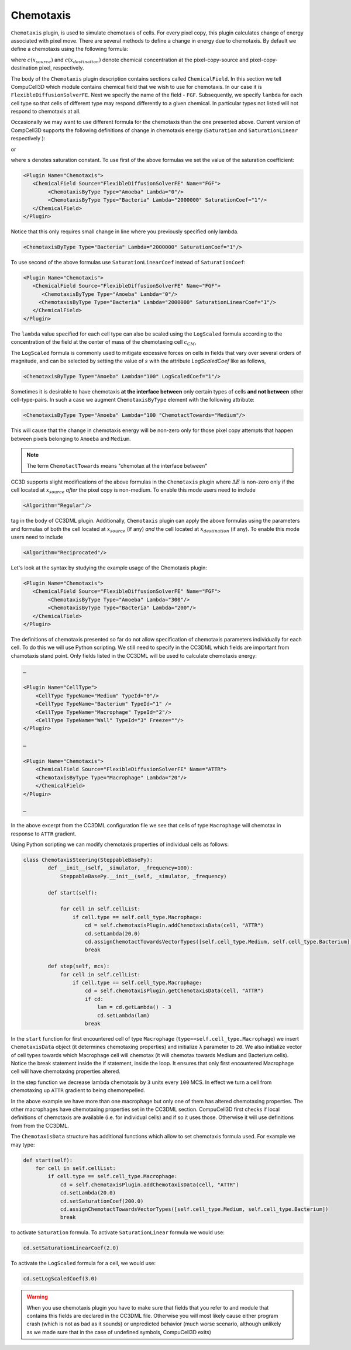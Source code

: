 Chemotaxis
----------

``Chemotaxis`` plugin, is used to simulate chemotaxis
of cells. For every pixel copy, this plugin calculates change of energy
associated with pixel move. There are several methods to define a change
in energy due to chemotaxis. By default we define a chemotaxis using the
following formula:

.. math::
   :nowrap:

   \begin{eqnarray}
        \Delta E_{chem} = -\lambda\left ( c(x_{destination}) - c(x_{source}) \right )
   \end{eqnarray}


where :math:`c(x_{source})` and :math:`c(x_{destination})` denote chemical concentration at
the pixel-copy-source and pixel-copy-destination pixel, respectively.

The body of the ``Chemotaxis`` plugin description contains sections called
``ChemicalField``. In this section we tell CompuCell3D which module contains
chemical field that we wish to use for chemotaxis. In our case it is
``FlexibleDiffusionSolverFE``. Next we specify the name of the field - ``FGF``.
Subsequently, we specify ``lambda`` for each cell type so that cells of
different type may respond differently to a given chemical. In
particular types not listed will not respond to chemotaxis at all.

Occasionally we may want to use different formula for the chemotaxis
than the one presented above. Current version of CompCell3D supports the
following definitions of change in chemotaxis energy (``Saturation`` and
``SaturationLinear`` respectively ):

.. math::
   :nowrap:

   \begin{eqnarray}
       \Delta E_{chem} = -\lambda \left [ \frac{c(x_{destination})}{s+c(x_{destination})} - \frac{c(x_{source})}{s+c(x_{source})} \right ]
   \end{eqnarray}

or

.. math::
   :nowrap:

   \begin{eqnarray}
       \Delta E_{chem} = -\lambda \left [ \frac{c(x_{destination})}{sc(x_{destination})+1} - \frac{c(x_{source})}{sc(x_{source})+1} \right ]
   \end{eqnarray}


where ``s`` denotes saturation constant. To use first of the above
formulas we set the value of the saturation coefficient:

.. code-block:: xml

    <Plugin Name="Chemotaxis">
       <ChemicalField Source="FlexibleDiffusionSolverFE" Name="FGF">
            <ChemotaxisByType Type="Amoeba" Lambda="0"/>
            <ChemotaxisByType Type="Bacteria" Lambda="2000000" SaturationCoef="1"/>
       </ChemicalField>
    </Plugin>


Notice that this only requires small change in line where you previously
specified only lambda.

.. code-block:: xml

    <ChemotaxisByType Type="Bacteria" Lambda="2000000" SaturationCoef="1"/>


To use second of the above formulas use ``SaturationLinearCoef`` instead of
``SaturationCoef``:

.. code-block:: xml

    <Plugin Name="Chemotaxis">
       <ChemicalField Source="FlexibleDiffusionSolverFE" Name="FGF">
          <ChemotaxisByType Type="Amoeba" Lambda="0"/>
         <ChemotaxisByType Type="Bacteria" Lambda="2000000" SaturationLinearCoef="1"/>
       </ChemicalField>
    </Plugin>

The ``lambda`` value specified for each cell type can also be scaled using the
``LogScaled`` formula according to the concentration of the field at the center of mass of the
chemotaxing cell :math:`c_{CM}`,

.. math::
    :nowrap:

    \begin{eqnarray}
        \Delta E_{chem} = -\frac{\lambda}{s + c_{CM}} \left ( c(x_{destination}) - c(x_{source}) \right )
    \end{eqnarray}

The ``LogScaled`` formula is commonly used to mitigate excessive forces on cells
in fields that vary over several orders of magnitude, and can be selected
by setting the value of :math:`s` with the attribute `LogScaledCoef` like as follows,

.. code-block:: xml

    <ChemotaxisByType Type="Amoeba" Lambda="100" LogScaledCoef="1"/>

Sometimes it is desirable to have chemotaxis **at the interface
between** only certain types of cells **and not between** other
cell-type-pairs. In such a case we augment ``ChemotaxisByType`` element with
the following attribute:

.. code-block:: xml

    <ChemotaxisByType Type="Amoeba" Lambda="100 "ChemotactTowards="Medium"/>


This will cause that the change in chemotaxis energy will be non-zero
only for those pixel copy attempts that happen between pixels belonging
to ``Amoeba`` and ``Medium``.

.. note::

    The term ``ChemotactTowards`` means "chemotax at the interface between"

CC3D supports slight modifications of the above formulas in the
``Chemotaxis`` plugin where :math:`\Delta E` is non-zero only if the cell located at :math:`x_{source}` *after*
the pixel copy is non-medium. To enable this mode users need to include

.. code-block:: xml

    <Algorithm="Regular"/>

tag in the body of CC3DML plugin.
Additionally, ``Chemotaxis`` plugin can apply the above formulas using the parameters
and formulas of both the cell located at :math:`x_{source}` (if any) `and` the cell located
at :math:`x_{destination}` (if any). To enable this mode users need to include

.. code-block:: xml

    <Algorithm="Reciprocated"/>


Let's look at the syntax by studying the example usage of the Chemotaxis
plugin:

.. code-block:: xml

    <Plugin Name="Chemotaxis">
       <ChemicalField Source="FlexibleDiffusionSolverFE" Name="FGF">
            <ChemotaxisByType Type="Amoeba" Lambda="300"/>
            <ChemotaxisByType Type="Bacteria" Lambda="200"/>
       </ChemicalField>
    </Plugin>

The definitions of chemotaxis presented so far do not allow
specification of chemotaxis parameters individually for each cell. To do
this we will use Python scripting. We still need to specify in the
CC3DML which fields are important from chamotaxis stand point. Only
fields listed in the CC3DML will be used to calculate chemotaxis energy:

.. code-block:: xml

    …

    <Plugin Name="CellType">
        <CellType TypeName="Medium" TypeId="0"/>
        <CellType TypeName="Bacterium" TypeId="1" />
        <CellType TypeName="Macrophage" TypeId="2"/>
        <CellType TypeName="Wall" TypeId="3" Freeze=""/>
    </Plugin>

    …

    <Plugin Name="Chemotaxis">
        <ChemicalField Source="FlexibleDiffusionSolverFE" Name="ATTR">
        <ChemotaxisByType Type="Macrophage" Lambda="20"/>
        </ChemicalField>
    </Plugin>

    …


In the above excerpt from the CC3DML configuration file we see that
cells of type ``Macrophage`` will chemotax in response to ``ATTR`` gradient.

Using Python scripting we can modify chemotaxis properties of individual
cells as follows:


.. code-block:: python

   class ChemotaxisSteering(SteppableBasePy):
           def __init__(self, _simulator, _frequency=100):
               SteppableBasePy.__init__(self, _simulator, _frequency)

           def start(self):

               for cell in self.cellList:
                   if cell.type == self.cell_type.Macrophage:
                       cd = self.chemotaxisPlugin.addChemotaxisData(cell, "ATTR")
                       cd.setLambda(20.0)
                       cd.assignChemotactTowardsVectorTypes([self.cell_type.Medium, self.cell_type.Bacterium])
                       break

           def step(self, mcs):
               for cell in self.cellList:
                   if cell.type == self.cell_type.Macrophage:
                       cd = self.chemotaxisPlugin.getChemotaxisData(cell, "ATTR")
                       if cd:
                           lam = cd.getLambda() - 3
                           cd.setLambda(lam)
                       break

In the ``start`` function for first encountered cell of type ``Macrophage``
(``type==self.cell_type.Macrophage``) we insert ``ChemotaxisData`` object (it determines chemotaxing
properties) and initialize ``λ`` parameter to ``20``. We also initialize vector
of cell types towards which Macrophage cell will chemotax (it will
chemotax towards Medium and Bacterium cells). Notice the break statement
inside the if statement, inside the loop. It ensures that only first
encountered Macrophage cell will have chemotaxing properties altered.

In the step function we decrease lambda chemotaxis by ``3`` units every ``100``
MCS. In effect we turn a cell from chemotaxing up ``ATTR`` gradient to being
chemorepelled.

In the above example we have more than one macrophage but only one of
them has altered chemotaxing properties. The other macrophages have
chemotaxing properties set in the CC3DML section. CompuCell3D first
checks if local definitions of chemotaxis are available (i.e. for
individual cells) and if so it uses those. Otherwise it will use
definitions from from the CC3DML.

The ``ChemotaxisData`` structure has additional functions which allow to set
chemotaxis formula used. For example we may type:

.. code-block:: python

    def start(self):
        for cell in self.cellList:
            if cell.type == self.cell_type.Macrophage:
                cd = self.chemotaxisPlugin.addChemotaxisData(cell, "ATTR")
                cd.setLambda(20.0)
                cd.setSaturationCoef(200.0)
                cd.assignChemotactTowardsVectorTypes([self.cell_type.Medium, self.cell_type.Bacterium])
                break


to activate ``Saturation`` formula. To activate ``SaturationLinear`` formula we
would use:

.. code-block:: python

    cd.setSaturationLinearCoef(2.0)

To activate the ``LogScaled`` formula for a cell, we would use:

.. code-block:: python

    cd.setLogScaledCoef(3.0)

.. warning::

    When you use chemotaxis plugin you have to make sure that
    fields that you refer to and module that contains this fields are
    declared in the CC3DML file. Otherwise you will most likely cause either
    program crash (which is not as bad as it sounds) or unpredicted behavior
    (much worse scenario, although unlikely as we made sure that in the case
    of undefined symbols, CompuCell3D exits)
